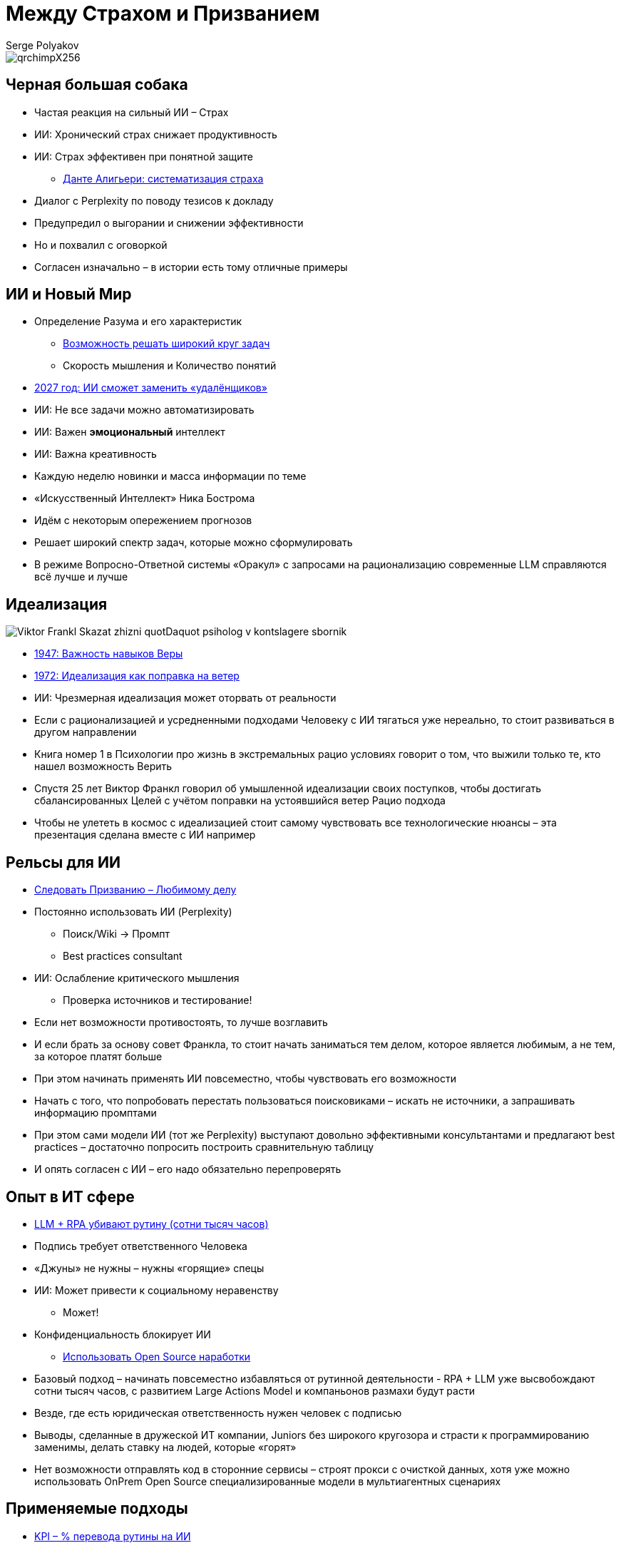 = Между Страхом и Призванием
Serge Polyakov
:icons: font
:revealjs_theme: moon
:revealjs_transition: convex
:revealjs_center: false
:revealjs_history: true
:revealjs_loop: true

[.title-slide-style]
++++
<style>
section.title h1 {
  font-size: 3em !important;
}
</style>
++++

image::qrchimpX256.png[]

== Черная большая собака

[%step]
* Частая реакция на сильный ИИ – Страх
* ИИ: Хронический страх снижает продуктивность
* ИИ: Страх эффективен при понятной защите
** https://text.sharedgoals.ru/ru/p2-110-system#larger_than_life[Данте Алигьери: систематизация страха]

[.notes]
--
* Диалог с Perplexity по поводу тезисов к докладу
* Предупредил о выгорании и снижении эффективности
* Но и похвалил с оговоркой
* Согласен изначально – в истории есть тому отличные примеры
--

== ИИ и Новый Мир

[%step]
* Определение Разума и его характеристик
** https://text.sharedgoals.ru/ru/p1-030-time#happy_tomorrow[Возможность решать широкий круг задач]
** Скорость мышления и Количество понятий
* https://text.sharedgoals.ru/ru/p2-160-routine#brave_new_world[2027 год: ИИ сможет заменить «удалёнщиков»]
* ИИ: Не все задачи можно автоматизировать
* ИИ: Важен *эмоциональный* интеллект
* ИИ: Важна креативность

[.notes]
--
* Каждую неделю новинки и масса информации по теме
* «Искусственный Интеллект» Ника Бострома
* Идём с некоторым опережением прогнозов
* Решает широкий спектр задач, которые можно сформулировать
* В режиме Вопросно-Ответной системы «Оракул» с запросами на рационализацию современные LLM справляются всё лучше и лучше
--

[.columns]
== Идеализация

[.column.is-one-quarter%step]
image::https://s1.livelib.ru/boocover/1005482422/o/c756/Viktor_Frankl__Skazat_zhizni_quotDaquot_psiholog_v_kontslagere_sbornik.jpeg[]

[.column%step]
* https://text.sharedgoals.ru/ru/p2-180-sharedgoals#psychology_of_belief[1947: Важность навыков Веры] 
* https://text.sharedgoals.ru/ru/p2-180-sharedgoals#psychology_of_belief[1972: Идеализация как поправка на ветер]
* ИИ: Чрезмерная идеализация может оторвать от реальности

[.notes]
--
* Если с рационализацией и усредненными подходами Человеку с ИИ тягаться уже нереально, то стоит развиваться в другом направлении
* Книга номер 1 в Психологии про жизнь в экстремальных рацио условиях говорит о том, что выжили только те, кто нашел возможность Верить
* Спустя 25 лет Виктор Франкл говорил об умышленной идеализации своих поступков, чтобы достигать сбалансированных Целей с учётом поправки на устоявшийся ветер Рацио подхода
* Чтобы не улететь в космос с идеализацией стоит самому чувствовать все технологические нюансы – эта презентация сделана вместе с ИИ например
--

== Рельсы для ИИ

[%step]
* https://text.sharedgoals.ru/ru/p1-020-call#frequent_happiness[Следовать Призванию – Любимому делу]
* Постоянно использовать ИИ (Perplexity) 
** Поиск/Wiki -> Промпт
** Best practices consultant
* ИИ: Ослабление критического мышления
** Проверка источников и тестирование!

[.notes]
--
* Если нет возможности противостоять, то лучше возглавить
* И если брать за основу совет Франкла, то стоит начать заниматься тем делом, которое является любимым, а не тем, за которое платят больше
* При этом начинать применять ИИ повсеместно, чтобы чувствовать его возможности
* Начать с того, что попробовать перестать пользоваться поисковиками – искать не источники, а запрашивать информацию промптами
* При этом сами модели ИИ (тот же Perplexity) выступают довольно эффективными консультантами и предлагают best practices – достаточно попросить построить сравнительную таблицу 
* И опять согласен с ИИ – его надо обязательно перепроверять
--

== Опыт в ИТ сфере

[%step]
* https://text.sharedgoals.ru/ru/p2-160-routine#routine_as_disease[LLM + RPA убивают рутину (сотни тысяч часов)]
* Подпись требует ответственного Человека
* «Джуны» не нужны – нужны «горящие» спецы
* ИИ: Может привести к социальному неравенству
** Может!
* Конфиденциальность блокирует ИИ
** https://text.sharedgoals.ru/ru/p2-170-opensource#freedom_of_choice[Использовать Open Source наработки]

[.notes]
--
* Базовый подход – начинать повсеместно избавляться от рутинной деятельности - RPA + LLM уже высвобождают сотни тысяч часов, с развитием Large Actions Model и компаньонов размахи будут расти
* Везде, где есть юридическая ответственность нужен человек с подписью
* Выводы, сделанные в дружеской ИТ компании, Juniors без широкого кругозора и страсти к программированию заменимы, делать ставку на людей, которые «горят»
* Нет возможности отправлять код в сторонние сервисы – строят прокси с очисткой данных, хотя уже можно использовать OnPrem Open Source специализированные модели в мультиагентных сценариях
--

== Применяемые подходы

[%step]
* https://text.sharedgoals.ru/ru/p2-140-digital#summary_and_references[KPI – % перевода рутины на ИИ]
* https://text.sharedgoals.ru/ru/p2-180-sharedgoals#telegram_principles[Рабочая группа с ИИ-агентом в Telegram]
* https://text.sharedgoals.ru/ru/p2-170-opensource#freedom_of_choice[Мультиагенты и open source решения] (https://www.langchain.com/[LangChain])
* https://plan.aisa.ru/[Платформа, Сообщество и Специалисты]

[.notes]
--
* Подход с целевыми показателями по руководителям департаментов
* Рабочая группа амбассадоров, которые совместно с ИИ определяют рутинные процессы в работе компании и отбирают способы их перевода на GenAI
* Open Source платформы, которая позволяют обойтись без онлайн сервисов в своей инфраструктуре без сверх мощностей и с любыми моделями
* Обмен опытом, заказ моделей и найм специалистов
--

== Человеку Нужен Человек

image::solaris.png[width=50%]

[.notes]
--
* Попросил друга, который уже набил руку с MidJourney и разбирается в живописи, нарисовать картину по мотивам цитаты из Солярисе.
* Человеку важен прежде всего Человек, как собственное отражение.
* Поиск различий и совпадений, пример для собственного роста
* Образ Бога
--
